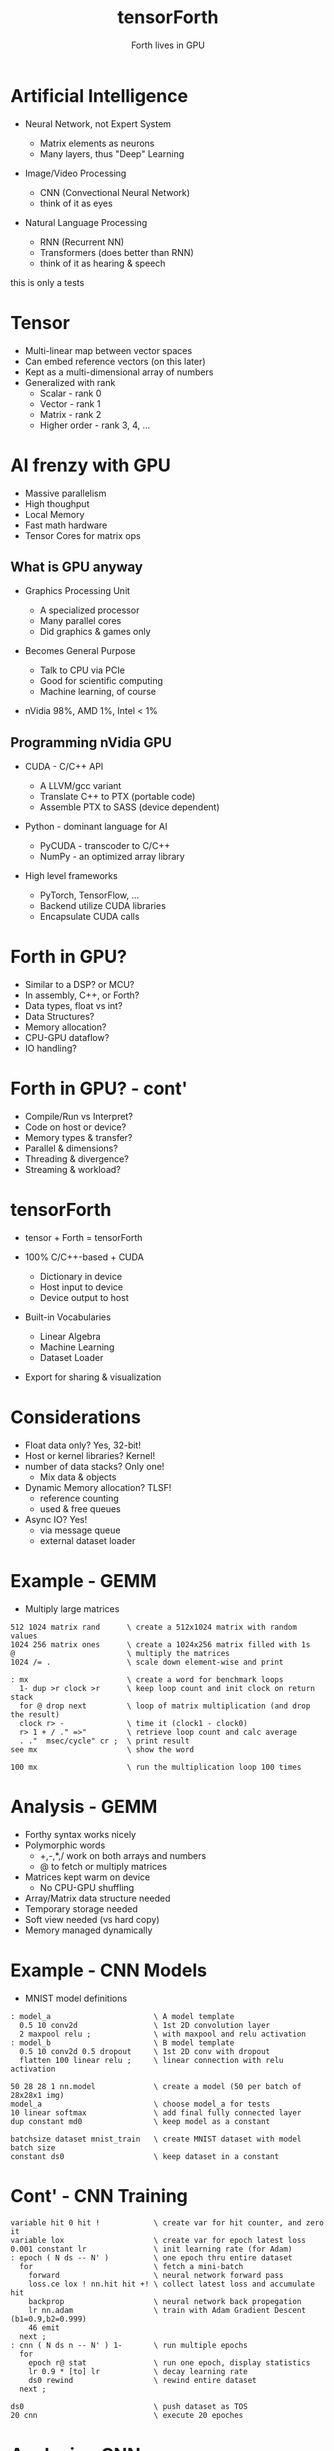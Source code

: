 #+title: tensorForth
#+subtitle: Forth lives in GPU
#+OPTIONS: toc:nil num:nil html-postamble:nil ^:{} reveal_title_slide:nil
#+REVEAL_ROOT: https://cdn.jsdelivr.net/npm/reveal.js
#+REVEAL_THEME: night
#+REVEAL_HLEVEL: 2
#+REVEAL_EXTRA_CSS: ./org-reveal.css
#+REVEAL_INIT_OPTIONS: slideNumber:"c/t", transition:"none", transitionSpeed:"fast", controlsTutorial:false, minScale:1.0, maxScale:1.5
#+REVEAL_EXTRA_SCRIPT: for(let e of document.getElementsByClassName("figure-number")){e.parentElement.classList.add("fig-caption");}
#+REVEAL_TITLE_SLIDE: <h2 class="title">%t</h2><em>%s</em><br><br>%a<br>%d<br>
#+REVEAL_PLUGINS: highlight notes

* Artificial Intelligence
+ Neural Network, not Expert System
  #+ATTR_REVEAL: :frag roll-in
  - Matrix elements as neurons
  - Many layers, thus "Deep" Learning
+ Image/Video Processing
  #+ATTR_REVEAL: :frag roll-in
  - CNN (Convectional Neural Network)
  - think of it as eyes
+ Natural Language Processing
  #+ATTR_REVEAL: :frag roll-in
  - RNN (Recurrent NN)
  - Transformers (does better than RNN)
  - think of it as hearing & speech
#+BEGIN_NOTES
this is only a tests
#+END_NOTES
* Tensor
#+ATTR_REVEAL: :frag roll-in
+ Multi-linear map between vector spaces
+ Can embed reference vectors (on this later)
+ Kept as a multi-dimensional array of numbers
+ Generalized with rank
  - Scalar - rank 0
  - Vector - rank 1
  - Matrix - rank 2
  - Higher order - rank 3, 4, ...
* AI frenzy with GPU
#+ATTR_REVEAL: :frag grow
+ Massive parallelism
+ High thoughput
+ Local Memory
+ Fast math hardware
+ Tensor Cores for matrix ops
** What is GPU anyway
+ Graphics Processing Unit
  #+ATTR_REVEAL: :frag roll-in
  - A specialized processor
  - Many parallel cores
  - Did graphics & games only
+ Becomes General Purpose
  #+ATTR_REVEAL: :frag roll-in
  - Talk to CPU via PCIe
  - Good for scientific computing
  - Machine learning, of course
+ nVidia 98%, AMD 1%, Intel < 1%
** Programming nVidia GPU
+ CUDA - C/C++ API
  #+ATTR_REVEAL: :frag roll-in
  - A LLVM/gcc variant
  - Translate C++ to PTX (portable code)
  - Assemble PTX to SASS (device dependent)
+ Python - dominant language for AI
  #+ATTR_REVEAL: :frag roll-in
  - PyCUDA - transcoder to C/C++
  - NumPy - an optimized array library
+ High level frameworks
  #+ATTR_REVEAL: :frag roll-in
  - PyTorch, TensorFlow, ...
  - Backend utilize CUDA libraries
  - Encapsulate CUDA calls
* Forth in GPU?
#+ATTR_REVEAL: :frag roll-in
+ Similar to a DSP? or MCU?
+ In assembly, C++, or Forth?
+ Data types, float vs int?
+ Data Structures?
+ Memory allocation?
+ CPU-GPU dataflow?
+ IO handling?
* Forth in GPU? - cont'
+ Compile/Run vs Interpret?
+ Code on host or device?
+ Memory types & transfer?
+ Parallel & dimensions?
+ Threading & divergence?
+ Streaming & workload?
* tensorForth
+ tensor + Forth = tensorForth
#+ATTR_REVEAL: :frag roll-in
+ 100% C/C++-based + CUDA
  #+ATTR_REVEAL: :frag roll-in
  - Dictionary in device
  - Host input to device
  - Device output to host
+ Built-in Vocabularies
  #+ATTR_REVEAL: :frag roll-in
  - Linear Algebra
  - Machine Learning
  - Dataset Loader
+ Export for sharing & visualization
* Considerations
#+ATTR_REVEAL: :frag roll-in
+ Float data only? Yes, 32-bit!
+ Host or kernel libraries? Kernel!
+ number of data stacks? Only one!
  - Mix data & objects
+ Dynamic Memory allocation? TLSF!
  - reference counting
  - used & free queues
+ Async IO? Yes!
  - via message queue
  - external dataset loader
* Example - GEMM
- Multiply large matrices
#+begin_src
512 1024 matrix rand      \ create a 512x1024 matrix with random values
1024 256 matrix ones      \ create a 1024x256 matrix filled with 1s
@                         \ multiply the matrices
1024 /= .                 \ scale down element-wise and print

: mx                      \ create a word for benchmark loops
  1- dup >r clock >r      \ keep loop count and init clock on return stack
  for @ drop next         \ loop of matrix multiplication (and drop the result)
  clock r> -              \ time it (clock1 - clock0)
  r> 1 + / ." =>"         \ retrieve loop count and calc average
  . ."  msec/cycle" cr ;  \ print result
see mx                    \ show the word

100 mx                    \ run the multiplication loop 100 times
#+end_src
* Analysis - GEMM
#+ATTR_REVEAL: :frag roll-in
+ Forthy syntax works nicely
+ Polymorphic words
  - +,-,*,/ work on both arrays and numbers
  - @ to fetch or multiply matrices
+ Matrices kept warm on device
  - No CPU-GPU shuffling
+ Array/Matrix data structure needed
+ Temporary storage needed
+ Soft view needed (vs hard copy)
+ Memory managed dynamically
* Example - CNN Models
+ MNIST model definitions
#+begin_src
: model_a                       \ A model template
  0.5 10 conv2d                 \ 1st 2D convolution layer
  2 maxpool relu ;              \ with maxpool and relu activation
: model_b                       \ B model template
  0.5 10 conv2d 0.5 dropout     \ 1st 2D conv with dropout
  flatten 100 linear relu ;     \ linear connection with relu activation

50 28 28 1 nn.model             \ create a model (50 per batch of 28x28x1 img)
model_a                         \ choose model_a for tests
10 linear softmax               \ add final fully connected layer
dup constant md0                \ keep model as a constant

batchsize dataset mnist_train   \ create MNIST dataset with model batch size
constant ds0                    \ keep dataset in a constant
#+end_src
* Cont' - CNN Training
#+begin_src
variable hit 0 hit !            \ create var for hit counter, and zero it
variable lox                    \ create var for epoch latest loss
0.001 constant lr               \ init learning rate (for Adam)
: epoch ( N ds -- N' )          \ one epoch thru entire dataset
  for                           \ fetch a mini-batch
    forward                     \ neural network forward pass
    loss.ce lox ! nn.hit hit +! \ collect latest loss and accumulate hit
    backprop                    \ neural network back propegation
    lr nn.adam                  \ train with Adam Gradient Descent (b1=0.9,b2=0.999)
    46 emit
  next ;
: cnn ( N ds n -- N' ) 1-       \ run multiple epochs
  for
    epoch r@ stat               \ run one epoch, display statistics
    lr 0.9 * [to] lr            \ decay learning rate
    ds0 rewind                  \ rewind entire dataset 
  next ;

ds0                             \ push dataset as TOS
20 cnn                          \ execute 20 epoches
#+end_src
* Analysis - CNN
#+ATTR_REVEAL: :frag roll-in
+ NN layers fit right on Forth stack
+ Training sequence reads natually
  - feed forward
  - calculate loss
  - back propegate
  - gradient descent
+ Tensor data structure needed
+ Polymorphic words, again
  - Iterate with for..next, do..loop
  - Access Dataset with r@
+ Vast dump, needs good visulization
* Thank you!
#+ATTR_REVEAL: :frag grow
+ More to come soon
[[https://raw.githubusercontent.com/chochain/tensorForth/master/docs/img/ten4_l7_loss.png]]



